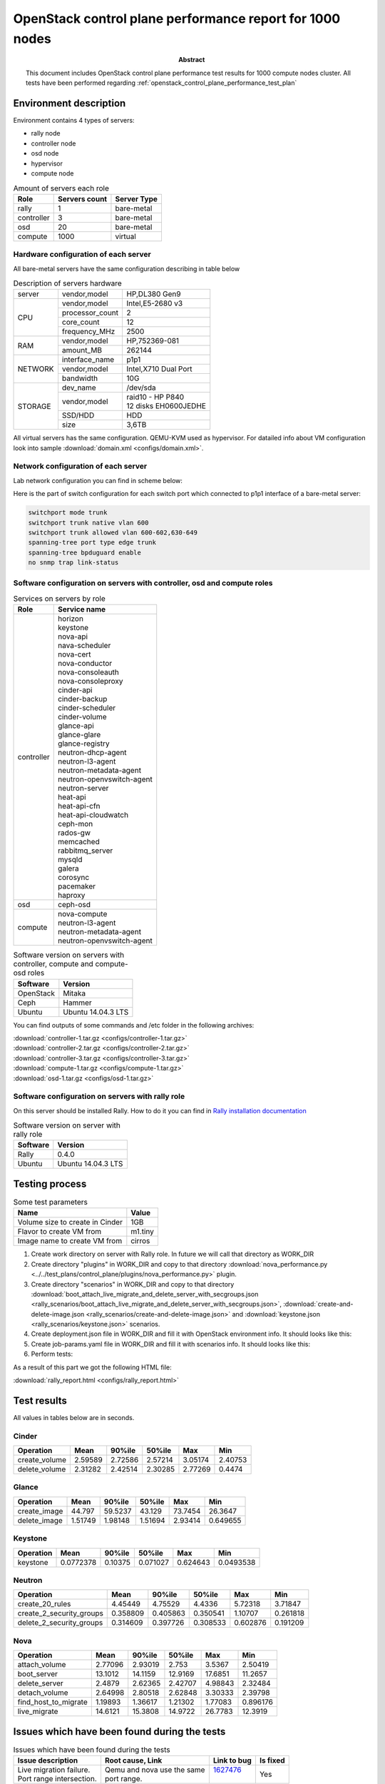 
.. _openstack_control_plane_performance_report_1000_nodes:

*********************************************************
OpenStack control plane performance report for 1000 nodes
*********************************************************

:Abstract:

  This document includes OpenStack control plane performance test results for
  1000 compute nodes cluster.
  All tests have been performed regarding
  :ref:`openstack_control_plane_performance_test_plan`


Environment description
=======================

Environment contains 4 types of servers:

- rally node
- controller node
- osd node
- hypervisor
- compute node

.. table:: Amount of servers each role

   +------------+--------------+------------+
   |Role        |Servers count |Server Type |
   +============+==============+============+
   |rally       |1             |bare-metal  |
   +------------+--------------+------------+
   |controller  |3             |bare-metal  |
   +------------+--------------+------------+
   |osd         |20            |bare-metal  |
   +------------+--------------+------------+
   |compute     |1000          |virtual     |
   +------------+--------------+------------+

Hardware configuration of each server
-------------------------------------

All bare-metal servers have the same configuration describing in table below

.. table:: Description of servers hardware

   +-------+----------------+-------------------------------+
   |server |vendor,model    |HP,DL380 Gen9                  |
   +-------+----------------+-------------------------------+
   |CPU    |vendor,model    |Intel,E5-2680 v3               |
   |       +----------------+-------------------------------+
   |       |processor_count |2                              |
   |       +----------------+-------------------------------+
   |       |core_count      |12                             |
   |       +----------------+-------------------------------+
   |       |frequency_MHz   |2500                           |
   +-------+----------------+-------------------------------+
   |RAM    |vendor,model    |HP,752369-081                  |
   |       +----------------+-------------------------------+
   |       |amount_MB       |262144                         |
   +-------+----------------+-------------------------------+
   |NETWORK|interface_name  |p1p1                           |
   |       +----------------+-------------------------------+
   |       |vendor,model    |Intel,X710 Dual Port           |
   |       +----------------+-------------------------------+
   |       |bandwidth       |10G                            |
   +-------+----------------+-------------------------------+
   |STORAGE|dev_name        |/dev/sda                       |
   |       +----------------+-------------------------------+
   |       |vendor,model    | | raid10 - HP P840            |
   |       |                | | 12 disks EH0600JEDHE        |
   |       +----------------+-------------------------------+
   |       |SSD/HDD         |HDD                            |
   |       +----------------+-------------------------------+
   |       |size            | 3,6TB                         |
   +-------+----------------+-------------------------------+

All virtual servers has the same configuration. QEMU-KVM used as hypervisor.
For datailed info about VM configuration look into sample
:download:`domain.xml <configs/domain.xml>`.

Network configuration of each server
------------------------------------

Lab network configuration you can find in scheme below:

.. image:: configs/Network_Scheme.png
   :alt: Network Scheme of the environment

Here is the part of switch configuration for each switch port which connected to
p1p1 interface of a bare-metal server:

.. code:: bash

   switchport mode trunk
   switchport trunk native vlan 600
   switchport trunk allowed vlan 600-602,630-649
   spanning-tree port type edge trunk
   spanning-tree bpduguard enable
   no snmp trap link-status

Software configuration on servers with controller, osd and compute roles
------------------------------------------------------------------------

.. table:: Services on servers by role

   +------------+----------------------------+
   |Role        |Service name                |
   +============+============================+
   |controller  || horizon                   |
   |            || keystone                  |
   |            || nova-api                  |
   |            || nava-scheduler            |
   |            || nova-cert                 |
   |            || nova-conductor            |
   |            || nova-consoleauth          |
   |            || nova-consoleproxy         |
   |            || cinder-api                |
   |            || cinder-backup             |
   |            || cinder-scheduler          |
   |            || cinder-volume             |
   |            || glance-api                |
   |            || glance-glare              |
   |            || glance-registry           |
   |            || neutron-dhcp-agent        |
   |            || neutron-l3-agent          |
   |            || neutron-metadata-agent    |
   |            || neutron-openvswitch-agent |
   |            || neutron-server            |
   |            || heat-api                  |
   |            || heat-api-cfn              |
   |            || heat-api-cloudwatch       |
   |            || ceph-mon                  |
   |            || rados-gw                  |
   |            || memcached                 |
   |            || rabbitmq_server           |
   |            || mysqld                    |
   |            || galera                    |
   |            || corosync                  |
   |            || pacemaker                 |
   |            || haproxy                   |
   +------------+----------------------------+
   |osd         || ceph-osd                  |
   +------------+----------------------------+
   |compute     || nova-compute              |
   |            || neutron-l3-agent          |
   |            || neutron-metadata-agent    |
   |            || neutron-openvswitch-agent |
   +------------+----------------------------+

.. table:: Software version on servers with controller, compute and compute-osd roles

   +------------+-------------------+
   |Software    |Version            |
   +============+===================+
   |OpenStack   |Mitaka             |
   +------------+-------------------+
   |Ceph        |Hammer             |
   +------------+-------------------+
   |Ubuntu      |Ubuntu 14.04.3 LTS |
   +------------+-------------------+

You can find outputs of some commands and /etc folder in the following archives:

| :download:`controller-1.tar.gz <configs/controller-1.tar.gz>`
| :download:`controller-2.tar.gz <configs/controller-2.tar.gz>`
| :download:`controller-3.tar.gz <configs/controller-3.tar.gz>`
| :download:`compute-1.tar.gz <configs/compute-1.tar.gz>`
| :download:`osd-1.tar.gz <configs/osd-1.tar.gz>`

Software configuration on servers with rally role
-------------------------------------------------

On this server should be installed Rally. How to do it you can find in
`Rally installation documentation`_

.. table:: Software version on server with rally role

   +------------+-------------------+
   |Software    |Version            |
   +============+===================+
   |Rally       |0.4.0              |
   +------------+-------------------+
   |Ubuntu      |Ubuntu 14.04.3 LTS |
   +------------+-------------------+

Testing process
===============

.. table:: Some test parameters

   +--------------------------------+--------+
   |Name                            |Value   |
   +================================+========+
   |Volume size to create in Cinder |1GB     |
   +--------------------------------+--------+
   |Flavor to create VM from        |m1.tiny |
   +--------------------------------+--------+
   |Image name to create VM from    |cirros  |
   +--------------------------------+--------+

1. Create work directory on server with Rally role. In future we will call that directory as WORK_DIR
2. Create directory "plugins" in WORK_DIR and copy to that directory
   :download:`nova_performance.py <../../test_plans/control_plane/plugins/nova_performance.py>` plugin.
3. Create directory "scenarios" in WORK_DIR and copy to that directory
   :download:`boot_attach_live_migrate_and_delete_server_with_secgroups.json
   <rally_scenarios/boot_attach_live_migrate_and_delete_server_with_secgroups.json>`,
   :download:`create-and-delete-image.json <rally_scenarios/create-and-delete-image.json>`
   and :download:`keystone.json <rally_scenarios/keystone.json>` scenarios.
4. Create deployment.json file in WORK_DIR and fill it with OpenStack environment info.
   It should looks like this:

   .. literalinclude:: configs/deployment.json
      :language: bash

5. Create job-params.yaml file in WORK_DIR and fill it with scenarios info.
   It should looks like this:

   .. literalinclude:: configs/job-params.yaml
      :language: bash

6. Perform tests:

   .. literalinclude:: configs/run_test_script.sh
      :language: bash

As a result of this part we got the following HTML file:

:download:`rally_report.html <configs/rally_report.html>`

Test results
============

All values in tables below are in seconds.

Cinder
------

+---------------+---------+----------+----------+---------+---------+
| Operation     |    Mean |   90%ile |   50%ile |     Max |     Min |
+===============+=========+==========+==========+=========+=========+
| create_volume | 2.59589 |  2.72586 |  2.57214 | 3.05174 | 2.40753 |
+---------------+---------+----------+----------+---------+---------+
| delete_volume | 2.31282 |  2.42514 |  2.30285 | 2.77269 | 0.4474  |
+---------------+---------+----------+----------+---------+---------+

Glance
------

+--------------+----------+----------+----------+----------+-----------+
| Operation    |     Mean |   90%ile |   50%ile |      Max |       Min |
+==============+==========+==========+==========+==========+===========+
| create_image | 44.797   | 59.5237  | 43.129   | 73.7454  | 26.3647   |
+--------------+----------+----------+----------+----------+-----------+
| delete_image |  1.51749 |  1.98148 |  1.51694 |  2.93414 |  0.649655 |
+--------------+----------+----------+----------+----------+-----------+

Keystone
--------

+-------------+-----------+----------+----------+----------+-----------+
| Operation   |      Mean |   90%ile |   50%ile |      Max |       Min |
+=============+===========+==========+==========+==========+===========+
| keystone    | 0.0772378 |  0.10375 | 0.071027 | 0.624643 | 0.0493538 |
+-------------+-----------+----------+----------+----------+-----------+

Neutron
-------

+--------------------------+----------+----------+----------+----------+----------+
| Operation                |     Mean |   90%ile |   50%ile |      Max |      Min |
+==========================+==========+==========+==========+==========+==========+
| create_20_rules          | 4.45449  | 4.75529  | 4.4336   | 5.72318  | 3.71847  |
+--------------------------+----------+----------+----------+----------+----------+
| create_2_security_groups | 0.358809 | 0.405863 | 0.350541 | 1.10707  | 0.261818 |
+--------------------------+----------+----------+----------+----------+----------+
| delete_2_security_groups | 0.314609 | 0.397726 | 0.308533 | 0.602876 | 0.191209 |
+--------------------------+----------+----------+----------+----------+----------+

Nova
----

+----------------------+----------+----------+----------+----------+-----------+
| Operation            |     Mean |   90%ile |   50%ile |      Max |       Min |
+======================+==========+==========+==========+==========+===========+
| attach_volume        |  2.77096 |  2.93019 |  2.753   |  3.5367  |  2.50419  |
+----------------------+----------+----------+----------+----------+-----------+
| boot_server          | 13.1012  | 14.1159  | 12.9169  | 17.6851  | 11.2657   |
+----------------------+----------+----------+----------+----------+-----------+
| delete_server        |  2.4879  |  2.62365 |  2.42707 |  4.98843 |  2.32484  |
+----------------------+----------+----------+----------+----------+-----------+
| detach_volume        |  2.64998 |  2.80518 |  2.62848 |  3.30333 |  2.39798  |
+----------------------+----------+----------+----------+----------+-----------+
| find_host_to_migrate |  1.19893 |  1.36617 |  1.21302 |  1.77083 |  0.896176 |
+----------------------+----------+----------+----------+----------+-----------+
| live_migrate         | 14.6121  | 15.3808  | 14.9722  | 26.7783  | 12.3919   |
+----------------------+----------+----------+----------+----------+-----------+

Issues which have been found during the tests
=============================================

.. table:: Issues which have been found during the tests

 +---------------------------------+-----------------------------+-------------+----------+
 |Issue description                |Root cause, Link             | Link to bug | Is fixed |
 +=================================+=============================+=============+==========+
 || Live migration failure.        || Qemu and nova use the same || 1627476_   | Yes      |
 || Port range intersection.       || port range.                ||            |          |
 +---------------------------------+-----------------------------+-------------+----------+

Test result from run where bug mentioned above was not fixed: :download:`rally_report.html <configs/rally_report_last.html>`

.. references:

.. _Rally installation documentation: https://rally.readthedocs.io/en/latest/install.html

.. _1628652: https://bugs.launchpad.net/mos/+bug/1628652

.. _1627476: https://bugs.launchpad.net/mos/+bug/1627476

